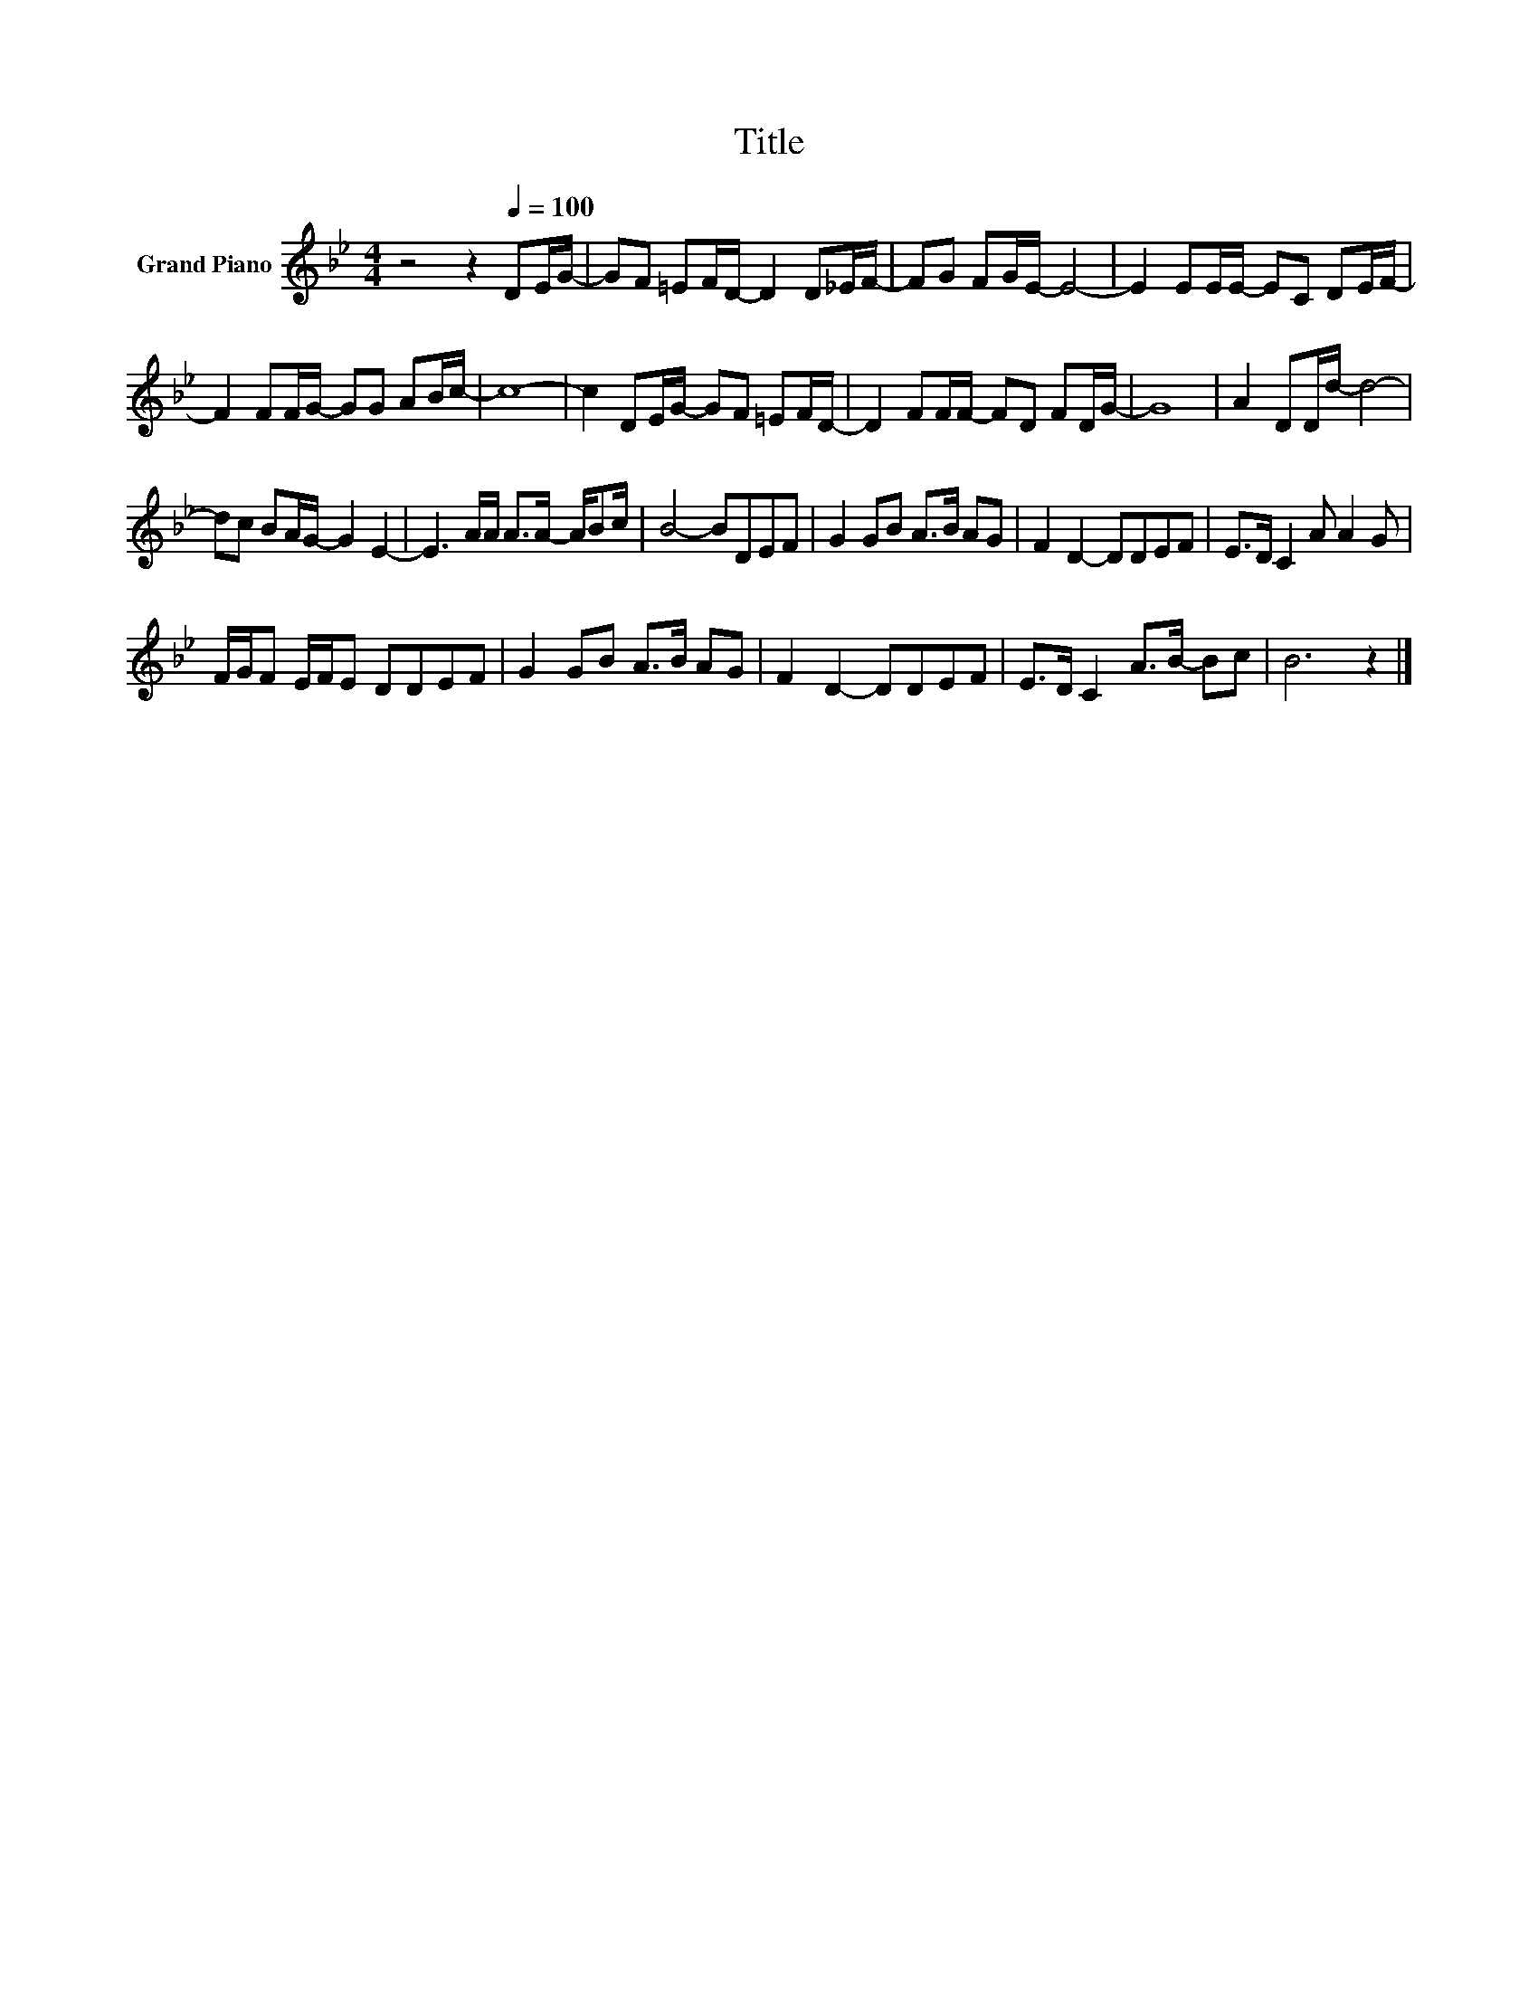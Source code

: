 X:1
T:Title
L:1/8
M:4/4
K:Bb
V:1 treble nm="Grand Piano"
V:1
 z4 z2[Q:1/4=100] DE/G/- | GF =EF/D/- D2 D_E/F/- | FG FG/E/- E4- | E2 EE/E/- EC DE/F/- | %4
 F2 FF/G/- GG AB/c/- | c8- | c2 DE/G/- GF =EF/D/- | D2 FF/F/- FD FD/G/- | G8 | A2 DD/d/- d4- | %10
 dc BA/G/- G2 E2- | E3 A/A/ A>A- A/Bc/ | B4- BDEF | G2 GB A>B AG | F2 D2- DDEF | E>D C2 A A2 G | %16
 F/G/F E/F/E DDEF | G2 GB A>B AG | F2 D2- DDEF | E>D C2 A>B- Bc | B6 z2 |] %21


